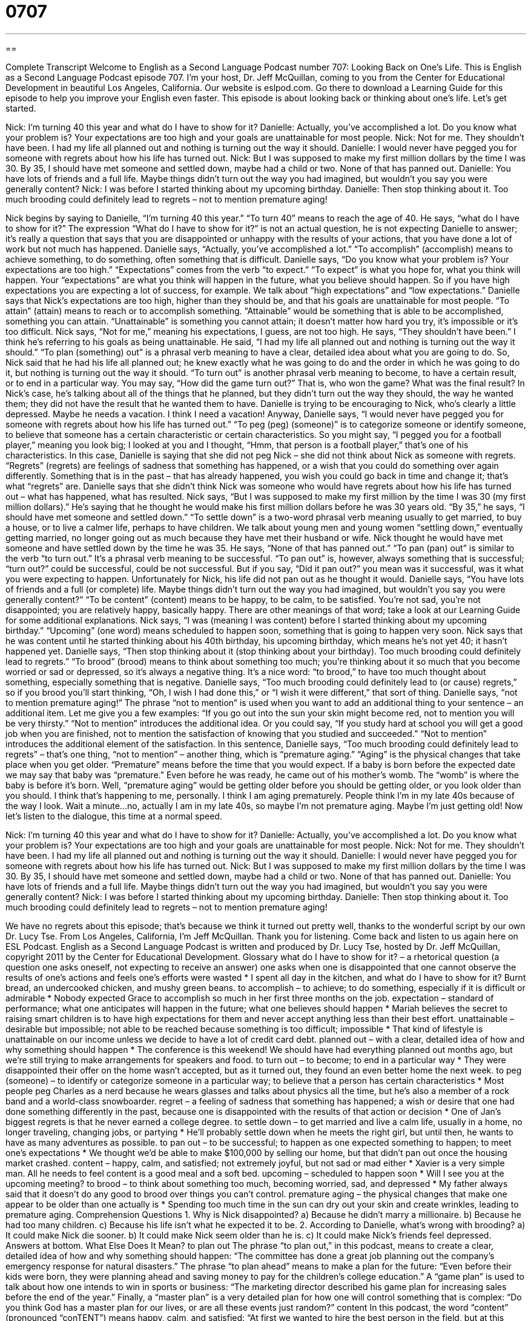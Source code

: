 = 0707
:toc: left
:toclevels: 3
:sectnums:
:stylesheet: ../../../myAdocCss.css

'''

== 

Complete Transcript
Welcome to English as a Second Language Podcast number 707: Looking Back on One’s Life.
This is English as a Second Language Podcast episode 707. I’m your host, Dr. Jeff McQuillan, coming to you from the Center for Educational Development in beautiful Los Angeles, California.
Our website is eslpod.com. Go there to download a Learning Guide for this episode to help you improve your English even faster.
This episode is about looking back or thinking about one’s life. Let’s get started.
[start of dialogue]
Nick: I’m turning 40 this year and what do I have to show for it?
Danielle: Actually, you’ve accomplished a lot. Do you know what your problem is? Your expectations are too high and your goals are unattainable for most people.
Nick: Not for me. They shouldn’t have been. I had my life all planned out and nothing is turning out the way it should.
Danielle: I would never have pegged you for someone with regrets about how his life has turned out.
Nick: But I was supposed to make my first million dollars by the time I was 30. By 35, I should have met someone and settled down, maybe had a child or two. None of that has panned out.
Danielle: You have lots of friends and a full life. Maybe things didn’t turn out the way you had imagined, but wouldn’t you say you were generally content?
Nick: I was before I started thinking about my upcoming birthday.
Danielle: Then stop thinking about it. Too much brooding could definitely lead to regrets – not to mention premature aging!
[end of dialogue]
Nick begins by saying to Danielle, “I’m turning 40 this year.” “To turn 40” means to reach the age of 40. He says, “what do I have to show for it?” The expression “What do I have to show for it?” is not an actual question, he is not expecting Danielle to answer; it’s really a question that says that you are disappointed or unhappy with the results of your actions, that you have done a lot of work but not much has happened.
Danielle says, “Actually, you’ve accomplished a lot.” “To accomplish” (accomplish) means to achieve something, to do something, often something that is difficult. Danielle says, “Do you know what your problem is? Your expectations are too high.” “Expectations” comes from the verb “to expect.” “To expect” is what you hope for, what you think will happen. Your “expectations” are what you think will happen in the future, what you believe should happen. So if you have high expectations you are expecting a lot of success, for example. We talk about “high expectations” and “low expectations.” Danielle says that Nick’s expectations are too high, higher than they should be, and that his goals are unattainable for most people. “To attain” (attain) means to reach or to accomplish something. “Attainable” would be something that is able to be accomplished, something you can attain. “Unattainable” is something you cannot attain; it doesn’t matter how hard you try, it’s impossible or it’s too difficult.
Nick says, “Not for me,” meaning his expectations, I guess, are not too high. He says, “They shouldn’t have been.” I think he’s referring to his goals as being unattainable. He said, “I had my life all planned out and nothing is turning out the way it should.” “To plan (something) out” is a phrasal verb meaning to have a clear, detailed idea about what you are going to do. So, Nick said that he had his life all planned out; he knew exactly what he was going to do and the order in which he was going to do it, but nothing is turning out the way it should. “To turn out” is another phrasal verb meaning to become, to have a certain result, or to end in a particular way. You may say, “How did the game turn out?” That is, who won the game? What was the final result? In Nick’s case, he’s talking about all of the things that he planned, but they didn’t turn out the way they should, the way he wanted them; they did not have the result that he wanted them to have.
Danielle is trying to be encouraging to Nick, who’s clearly a little depressed. Maybe he needs a vacation. I think I need a vacation! Anyway, Danielle says, “I would never have pegged you for someone with regrets about how his life has turned out.” “To peg (peg) (someone)” is to categorize someone or identify someone, to believe that someone has a certain characteristic or certain characteristics. So you might say, “I pegged you for a football player,” meaning you look big; I looked at you and I thought, “Hmm, that person is a football player,” that’s one of his characteristics. In this case, Danielle is saying that she did not peg Nick – she did not think about Nick as someone with regrets. “Regrets” (regrets) are feelings of sadness that something has happened, or a wish that you could do something over again differently. Something that is in the past – that has already happened, you wish you could go back in time and change it; that’s what “regrets” are. Danielle says that she didn’t think Nick was someone who would have regrets about how his life has turned out – what has happened, what has resulted.
Nick says, “But I was supposed to make my first million by the time I was 30 (my first million dollars).” He’s saying that he thought he would make his first million dollars before he was 30 years old. “By 35,” he says, “I should have met someone and settled down.” “To settle down” is a two-word phrasal verb meaning usually to get married, to buy a house, or to live a calmer life, perhaps to have children. We talk about young men and young women “settling down,” eventually getting married, no longer going out as much because they have met their husband or wife. Nick thought he would have met someone and have settled down by the time he was 35. He says, “None of that has panned out.” “To pan (pan) out” is similar to the verb “to turn out.” It’s a phrasal verb meaning to be successful. “To pan out” is, however, always something that is successful; “turn out?” could be successful, could be not successful. But if you say, “Did it pan out?” you mean was it successful, was it what you were expecting to happen. Unfortunately for Nick, his life did not pan out as he thought it would.
Danielle says, “You have lots of friends and a full (or complete) life. Maybe things didn’t turn out the way you had imagined, but wouldn’t you say you were generally content?” “To be content” (content) means to be happy, to be calm, to be satisfied. You’re not sad, you’re not disappointed; you are relatively happy, basically happy. There are other meanings of that word; take a look at our Learning Guide for some additional explanations.
Nick says, “I was (meaning I was content) before I started thinking about my upcoming birthday.” “Upcoming” (one word) means scheduled to happen soon, something that is going to happen very soon. Nick says that he was content until he started thinking about his 40th birthday, his upcoming birthday, which means he’s not yet 40; it hasn’t happened yet.
Danielle says, “Then stop thinking about it (stop thinking about your birthday). Too much brooding could definitely lead to regrets.” “To brood” (brood) means to think about something too much; you’re thinking about it so much that you become worried or sad or depressed, so it’s always a negative thing. It’s a nice word: “to brood,” to have too much thought about something, especially something that is negative. Danielle says, “Too much brooding could definitely lead to (or cause) regrets,” so if you brood you’ll start thinking, “Oh, I wish I had done this,” or “I wish it were different,” that sort of thing.
Danielle says, “not to mention premature aging!” The phrase “not to mention” is used when you want to add an additional thing to your sentence – an additional item. Let me give you a few examples: “If you go out into the sun your skin might become red, not to mention you will be very thirsty.” “Not to mention” introduces the additional idea. Or you could say, “If you study hard at school you will get a good job when you are finished, not to mention the satisfaction of knowing that you studied and succeeded.” “Not to mention” introduces the additional element of the satisfaction. In this sentence, Danielle says, “Too much brooding could definitely lead to regrets” – that’s one thing, “not to mention” – another thing, which is “premature aging.” “Aging” is the physical changes that take place when you get older. “Premature” means before the time that you would expect. If a baby is born before the expected date we may say that baby was “premature.” Even before he was ready, he came out of his mother’s womb. The “womb” is where the baby is before it’s born. Well, “premature aging” would be getting older before you should be getting older, or you look older than you should. I think that’s happening to me, personally. I think I am aging prematurely. People think I’m in my late 40s because of the way I look. Wait a minute…no, actually I am in my late 40s, so maybe I’m not premature aging. Maybe I’m just getting old!
Now let’s listen to the dialogue, this time at a normal speed.
[start of dialogue]
Nick: I’m turning 40 this year and what do I have to show for it?
Danielle: Actually, you’ve accomplished a lot. Do you know what your problem is? Your expectations are too high and your goals are unattainable for most people.
Nick: Not for me. They shouldn’t have been. I had my life all planned out and nothing is turning out the way it should.
Danielle: I would never have pegged you for someone with regrets about how his life has turned out.
Nick: But I was supposed to make my first million dollars by the time I was 30. By 35, I should have met someone and settled down, maybe had a child or two. None of that has panned out.
Danielle: You have lots of friends and a full life. Maybe things didn’t turn out the way you had imagined, but wouldn’t you say you were generally content?
Nick: I was before I started thinking about my upcoming birthday.
Danielle: Then stop thinking about it. Too much brooding could definitely lead to regrets – not to mention premature aging!
[end of dialogue]
We have no regrets about this episode; that’s because we think it turned out pretty well, thanks to the wonderful script by our own Dr. Lucy Tse.
From Los Angeles, California, I’m Jeff McQuillan. Thank you for listening. Come back and listen to us again here on ESL Podcast.
English as a Second Language Podcast is written and produced by Dr. Lucy Tse, hosted by Dr. Jeff McQuillan, copyright 2011 by the Center for Educational Development.
Glossary
what do I have to show for it? – a rhetorical question (a question one asks oneself, not expecting to receive an answer) one asks when one is disappointed that one cannot observe the results of one’s actions and feels one’s efforts were wasted
* I spent all day in the kitchen, and what do I have to show for it? Burnt bread, an undercooked chicken, and mushy green beans.
to accomplish – to achieve; to do something, especially if it is difficult or admirable
* Nobody expected Grace to accomplish so much in her first three months on the job.
expectation – standard of performance; what one anticipates will happen in the future; what one believes should happen
* Mariah believes the secret to raising smart children is to have high expectations for them and never accept anything less than their best effort.
unattainable – desirable but impossible; not able to be reached because something is too difficult; impossible
* That kind of lifestyle is unattainable on our income unless we decide to have a lot of credit card debt.
planned out – with a clear, detailed idea of how and why something should happen
* The conference is this weekend! We should have had everything planned out months ago, but we’re still trying to make arrangements for speakers and food.
to turn out – to become; to end in a particular way
* They were disappointed their offer on the home wasn’t accepted, but as it turned out, they found an even better home the next week.
to peg (someone) – to identify or categorize someone in a particular way; to believe that a person has certain characteristics
* Most people peg Charles as a nerd because he wears glasses and talks about physics all the time, but he’s also a member of a rock band and a world-class snowboarder.
regret – a feeling of sadness that something has happened; a wish or desire that one had done something differently in the past, because one is disappointed with the results of that action or decision
* One of Jan’s biggest regrets is that he never earned a college degree.
to settle down – to get married and live a calm life, usually in a home, no longer traveling, changing jobs, or partying
* He’ll probably settle down when he meets the right girl, but until then, he wants to have as many adventures as possible.
to pan out – to be successful; to happen as one expected something to happen; to meet one’s expectations
* We thought we’d be able to make $100,000 by selling our home, but that didn’t pan out once the housing market crashed.
content – happy, calm, and satisfied; not extremely joyful, but not sad or mad either
* Xavier is a very simple man. All he needs to feel content is a good meal and a soft bed.
upcoming – scheduled to happen soon
* Will I see you at the upcoming meeting?
to brood – to think about something too much, becoming worried, sad, and depressed
* My father always said that it doesn’t do any good to brood over things you can’t control.
premature aging – the physical changes that make one appear to be older than one actually is
* Spending too much time in the sun can dry out your skin and create wrinkles, leading to premature aging.
Comprehension Questions
1. Why is Nick disappointed?
a) Because he didn’t marry a millionaire.
b) Because he had too many children.
c) Because his life isn’t what he expected it to be.
2. According to Danielle, what’s wrong with brooding?
a) It could make Nick die sooner.
b) It could make Nick seem older than he is.
c) It could make Nick’s friends feel depressed.
Answers at bottom.
What Else Does It Mean?
to plan out
The phrase “to plan out,” in this podcast, means to create a clear, detailed idea of how and why something should happen: “The committee has done a great job planning out the company’s emergency response for natural disasters.” The phrase “to plan ahead” means to make a plan for the future: “Even before their kids were born, they were planning ahead and saving money to pay for the children’s college education.” A “game plan” is used to talk about how one intends to win in sports or business: “The marketing director described his game plan for increasing sales before the end of the year.” Finally, a “master plan” is a very detailed plan for how one will control something that is complex: “Do you think God has a master plan for our lives, or are all these events just random?”
content
In this podcast, the word “content” (pronounced “conTENT”) means happy, calm, and satisfied: “At first we wanted to hire the best person in the field, but at this point, we’d be content with anyone who knows how to use a computer.” As a noun, “contents” (pronounced “CONtent”) refers to whatever is inside a box or container: “The writing on the box said, ‘Do not drop – fragile contents.’” The word “content” can also be used to describe how much of something there is in a food or beverage: “What has a higher alcohol content: beer or wine?” The word “content” can also refer to the meaning and significance of written text: “They’ve created a beautiful website, but the content is terrible.” Finally, a “table of contents” is a list at the beginning of a long document or book, indicating on which page each chapter or section begins.”
Culture Note
The Autobiography of Benjamin Franklin
Benjamin Franklin was one of the “Founding Fathers” (one of the men who made an important contribution to the country’s creation) of the United States. He made many important contributions to history, politics, science, and more. He made important “discoveries” (something learned for the first time) about electricity, invented “bifocals” (glasses where the top part helps people see far away and the bottom part helps people read), created the country’s first public library, and more.
Many historians have written biographies of Benjamin Franklin, but he wrote his own four-part “autobiography” (a book written about one’s own life) between 1771 and 1790. The first part is “addressed to” (written for; intended for) his son and is about his childhood and early life. The second part talks about his plans to create a library and lists the “virtues” (desirable behaviors, like honesty and cleanliness) that he wants to “perfect” (to make as good as possible) in his own life. The third part talks about his views on religion, his study of languages, some of his inventions, “theories” (ideas about how something works), and his “thoughts” (opinions) on current events. The fourth part describes his “role” (what he did) in U.S./British relations, but it ends “abruptly” (quickly), “presumably” (one assumes) because he “passed away” (died) before he could finish it.
Many different versions of The Autobiography of Benjamin Franklin have been published over time. Most people admire it for its importance in “recording” (documenting) events in early American history and for being an important piece of American “literature” (written books, novels, and poems). Readers admire Benjamin Franklin for being so “humble” (modest) and “down-to-earth,” willing to admit his own mistakes and “shortcomings” (things one does not do well), “despite” (even though he had) his fame.
Comprehension Answers
1 - c
2 - b